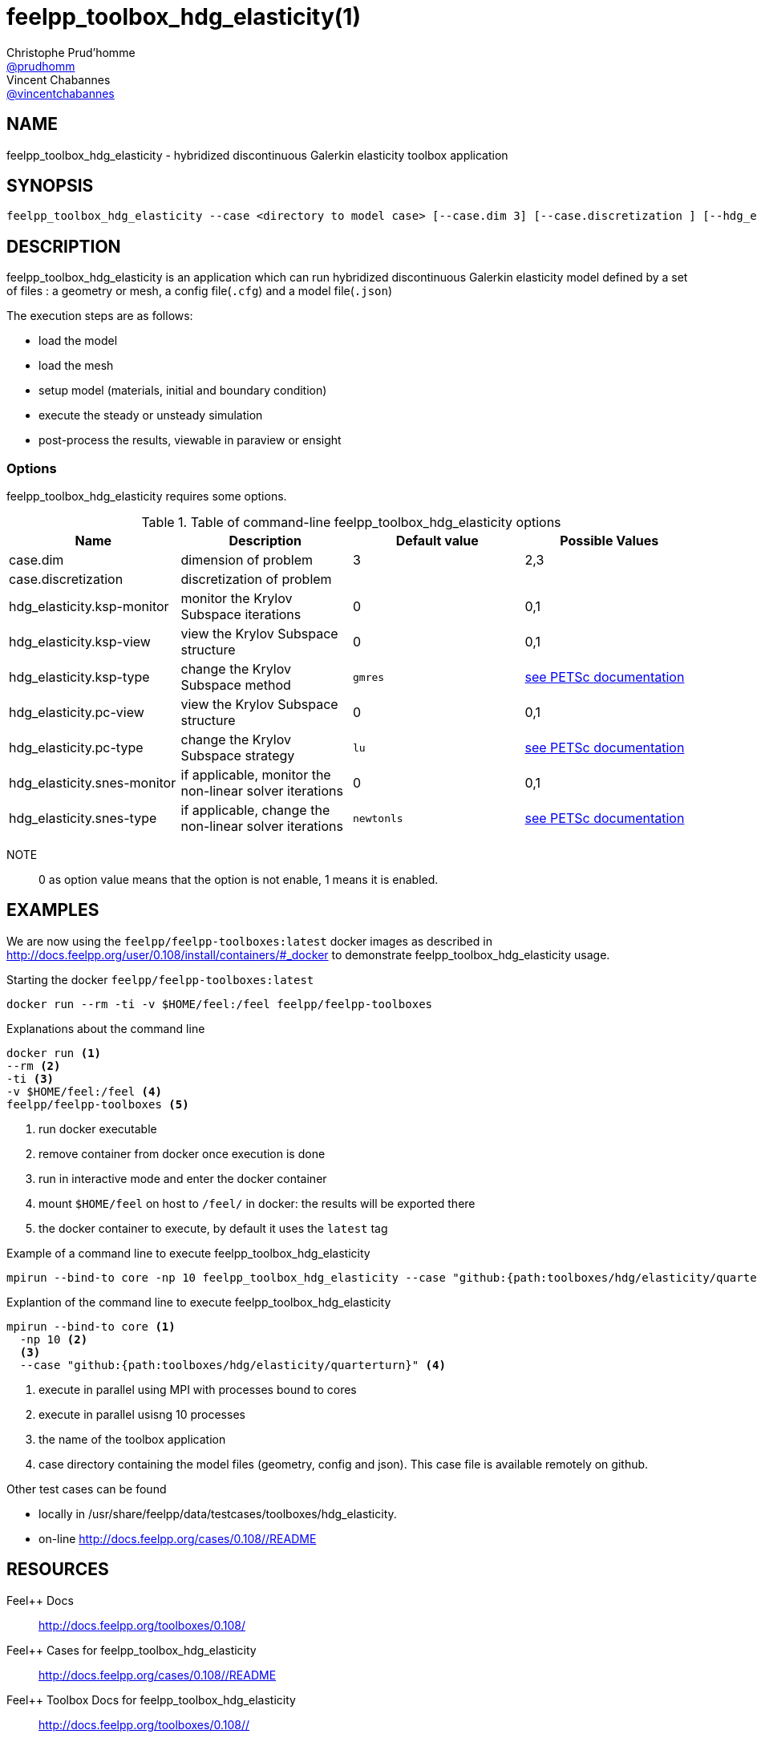 :feelpp: Feel++
= feelpp_toolbox_hdg_elasticity(1)
Christophe Prud'homme <https://github.com/prudhomm[@prudhomm]>; Vincent Chabannes <https://github.com/vincentchabannes[@vincentchabannes]>
:manmanual: feelpp_toolbox_hdg_elasticity
:man-linkstyle: pass:[blue R < >]


== NAME

feelpp_toolbox_hdg_elasticity - hybridized discontinuous Galerkin elasticity toolbox application


== SYNOPSIS

----
feelpp_toolbox_hdg_elasticity --case <directory to model case> [--case.dim 3] [--case.discretization ] [--hdg_elasticity.ksp-monitor=<0,1>] [--hdg_elasticity.ksp-view=<0,1>] [--hdg_elasticity.ksp-type=<see below>] [--hdg_elasticity.pc-view=<0,1>] [--hdg_elasticity.pc-type=<see below>] [--hdg_elasticity.snes-monitor=<0,1>] [--hdg_elasticity.ksp-type=<see below>]
----

== DESCRIPTION

feelpp_toolbox_hdg_elasticity is an application which can run hybridized discontinuous Galerkin elasticity model defined by a set of files : a geometry or mesh, a config file(`.cfg`) and  a model file(`.json`)

The execution steps are as follows:

* load the model
* load the mesh
* setup model (materials, initial and boundary condition)
* execute the steady or unsteady simulation
* post-process the results, viewable in paraview or ensight 

=== Options

feelpp_toolbox_hdg_elasticity requires some options.

.Table of command-line feelpp_toolbox_hdg_elasticity options
|===
| Name | Description | Default value | Possible Values

| case.dim | dimension of problem  | 3 | 2,3
| case.discretization | discretization of problem  |  | 
| hdg_elasticity.ksp-monitor | monitor the Krylov Subspace iterations  | 0 | 0,1
| hdg_elasticity.ksp-view | view the Krylov Subspace structure  | 0 | 0,1
| hdg_elasticity.ksp-type | change the Krylov Subspace method  | `gmres` | link:https://www.mcs.anl.gov/petsc/documentation/linearsolvertable.html[see PETSc documentation]
| hdg_elasticity.pc-view | view the Krylov Subspace structure  | 0 | 0,1
| hdg_elasticity.pc-type | change the Krylov Subspace strategy  | `lu` | link:https://www.mcs.anl.gov/petsc/documentation/linearsolvertable.html[see PETSc documentation]
| hdg_elasticity.snes-monitor | if applicable, monitor the non-linear solver iterations  | 0 | 0,1
| hdg_elasticity.snes-type | if applicable, change the non-linear solver iterations  | `newtonls` | link:https://www.mcs.anl.gov/petsc/petsc-current/docs/manualpages/SNES/SNESType.html[see PETSc documentation]

|===

NOTE:: 0 as option value means that the option is not enable, 1 means it is enabled.

== EXAMPLES

We are now using the `feelpp/feelpp-toolboxes:latest` docker images as described in link:http://docs.feelpp.org/user/0.108/install/containers/#_docker[] to demonstrate feelpp_toolbox_hdg_elasticity usage.

[source,shell]
.Starting the docker `feelpp/feelpp-toolboxes:latest`
----
docker run --rm -ti -v $HOME/feel:/feel feelpp/feelpp-toolboxes
----

[source,shell]
.Explanations about the command line
----
docker run <1>
--rm <2>
-ti <3>
-v $HOME/feel:/feel <4>
feelpp/feelpp-toolboxes <5>
----
<1> run docker executable
<2> remove container from docker once execution is done
<3> run in interactive mode and enter the docker container
<4> mount `$HOME/feel` on host to `/feel/` in docker: the results will be exported there
<5> the docker container to execute, by default it uses the `latest` tag


.Example of a command line to execute feelpp_toolbox_hdg_elasticity
----
mpirun --bind-to core -np 10 feelpp_toolbox_hdg_elasticity --case "github:{path:toolboxes/hdg/elasticity/quarterturn}"
----

.Explantion of the command line to execute feelpp_toolbox_hdg_elasticity
----
mpirun --bind-to core <1>
  -np 10 <2>
  <3>
  --case "github:{path:toolboxes/hdg/elasticity/quarterturn}" <4>
----
<1> execute in parallel using MPI with processes bound to cores
<2> execute in parallel usisng 10 processes
<3> the name of the toolbox application
<4> case directory containing the model files (geometry, config and json). This case file is available remotely on github.

Other test cases can be found

- locally in /usr/share/feelpp/data/testcases/toolboxes/hdg_elasticity.
- on-line http://docs.feelpp.org/cases/0.108//README


== RESOURCES

{feelpp} Docs::
http://docs.feelpp.org/toolboxes/0.108/

{feelpp} Cases for feelpp_toolbox_hdg_elasticity::
http://docs.feelpp.org/cases/0.108//README

{feelpp} Toolbox Docs for feelpp_toolbox_hdg_elasticity::
http://docs.feelpp.org/toolboxes/0.108//

== SEE ALSO

{feelpp} Mesh Partitioner::
Mesh partitioner for {feelpp} Toolboxes
http://docs.feelpp.org/user/0.108/using/mesh_partitioner/


{feelpp} Remote Tool::
Access remote data(model cases, meshes) on Github and Girder in {feelpp} applications.
http://docs.feelpp.org/user/0.108/using/remotedata/


== COPYING

Copyright \(C) 2020 {feelpp} Consortium. +
Free use of this software is granted under the terms of the GPLv3 License.

